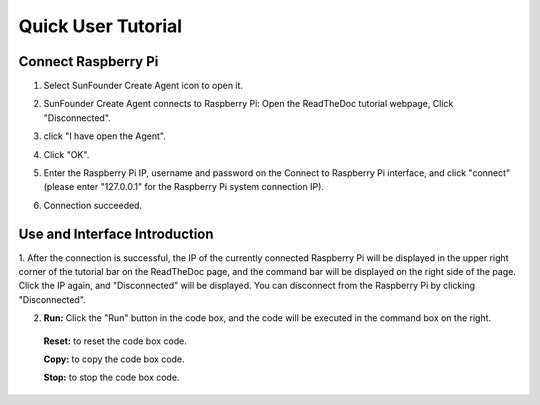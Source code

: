 Quick User Tutorial
============================

Connect Raspberry Pi
------------------------

1. Select SunFounder Create Agent icon to open it.

.. image:: media/image101.png
    :align: center

2. SunFounder Create Agent connects to Raspberry Pi: Open the ReadTheDoc tutorial webpage, Click \"Disconnected\".
    
.. image:: media/image2.png
        :align: center
   
3. click \"I have open the Agent\".

.. image:: media/image31.png
    :align: center

4. Click \"OK\".

.. image:: media/image32.png
    :align: center

5. Enter the Raspberry Pi IP, username and password on the Connect to Raspberry Pi interface, and click \"connect\"(please enter \"127.0.0.1\" for the Raspberry Pi system connection IP).

.. image:: media/image33.png
    :align: center

6. Connection succeeded.

.. image:: media/image34.png
    :align: center

Use and Interface Introduction
------------------------------------

1. After the connection is successful, the IP of the currently connected Raspberry Pi will be 
displayed in the upper right corner of the tutorial bar on the ReadTheDoc page, 
and the command bar will be displayed on the right side of the page. Click the IP again, 
and \"Disconnected\" will be displayed. 
You can disconnect from the Raspberry Pi by clicking \"Disconnected\".

.. image:: media/image35.png
    :align: center
    

2. **Run:** Click the \"Run\" button in the code box, and the code will be executed in the command box on the right.

  **Reset:** to reset the code box code.

  **Copy:** to copy the code box code.

  **Stop:** to stop the code box code.


.. image:: media/image38.png
    :align: center

